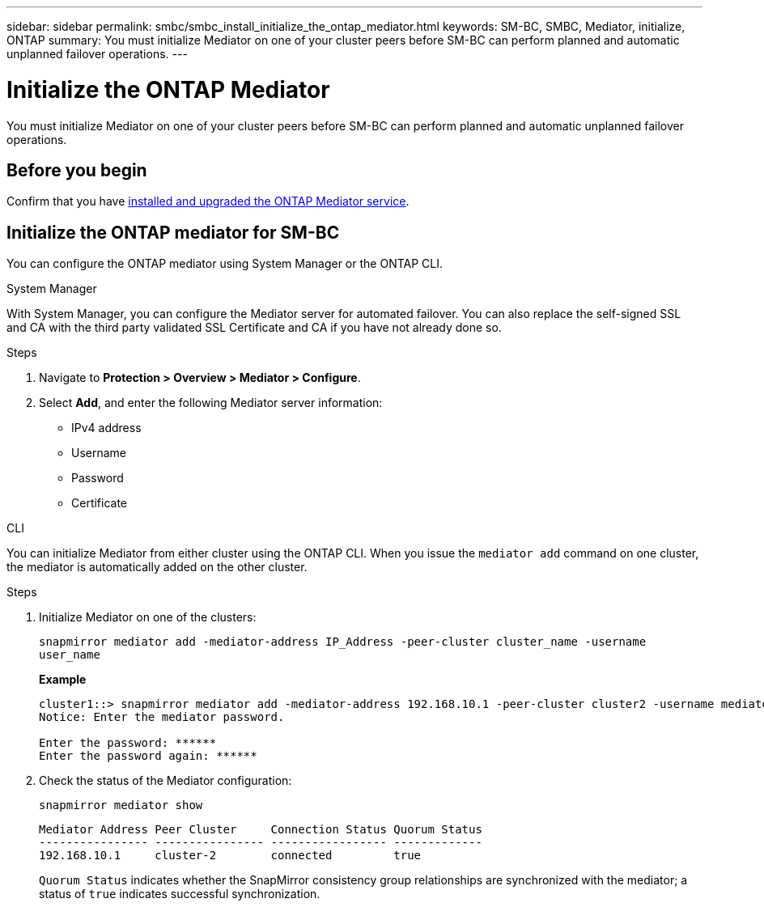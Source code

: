 ---
sidebar: sidebar
permalink: smbc/smbc_install_initialize_the_ontap_mediator.html
keywords: SM-BC, SMBC, Mediator, initialize, ONTAP
summary: You must initialize Mediator on one of your cluster peers before SM-BC can perform planned and automatic unplanned failover operations.
---

= Initialize the ONTAP Mediator
:hardbreaks:
:nofooter:
:icons: font
:linkattrs:
:imagesdir: ../media/

[.lead]
You must initialize Mediator on one of your cluster peers before SM-BC can perform planned and automatic unplanned failover operations.

== Before you begin 

Confirm that you have link:../mediator/index.html[installed and upgraded the ONTAP Mediator service].

== Initialize the ONTAP mediator for SM-BC

You can configure the ONTAP mediator using System Manager or the ONTAP CLI. 

[role="tabbed-block"]
====
.System Manager
--
With System Manager, you can configure the Mediator server for automated failover. You can also replace the self-signed SSL and CA with the third party validated SSL Certificate and CA if you have not already done so.

.Steps
.	Navigate to *Protection > Overview > Mediator > Configure*.
.	Select *Add*, and enter the following Mediator server information:
+
*	IPv4 address
*	Username
*	Password
*	Certificate
--

.CLI
--
You can initialize Mediator from either cluster using the ONTAP CLI. When you issue the `mediator add` command on one cluster, the mediator is automatically added on the other cluster.

.Steps
. Initialize Mediator on one of the clusters:
+
`snapmirror mediator add -mediator-address IP_Address -peer-cluster cluster_name -username user_name`
+
*Example*
+
....
cluster1::> snapmirror mediator add -mediator-address 192.168.10.1 -peer-cluster cluster2 -username mediatoradmin
Notice: Enter the mediator password.

Enter the password: ******
Enter the password again: ******
....
. Check the status of the Mediator configuration:
+
`snapmirror mediator show`
+
....
Mediator Address Peer Cluster     Connection Status Quorum Status
---------------- ---------------- ----------------- -------------
192.168.10.1     cluster-2        connected         true
....
+
`Quorum Status` indicates whether the SnapMirror consistency group relationships are synchronized with the mediator; a status of `true` indicates successful synchronization.
--
====

